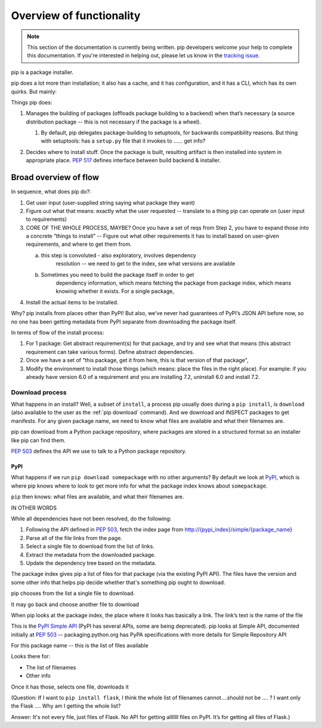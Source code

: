 *************************
Overview of functionality
*************************

.. note::

    This section of the documentation is currently being written. pip
    developers welcome your help to complete this documentation. If you're
    interested in helping out, please let us know in the `tracking issue`_.


pip is a package installer.

pip does a lot more than installation; it also has a cache, and it has
configuration, and it has a CLI, which has its own quirks. But mainly:

Things pip does:

1. | Manages the building of packages (offloads package building to a
     backend) when that’s necessary (a source distribution package --
     this is not necessary if the package is a wheel).

   1. | By default, pip delegates package-building to setuptools, for
           backwards compatibility reasons. But thing with setuptools:
           has a ``setup.py`` file that it invokes to …… get info?

2. Decides where to install stuff. Once the package is built, resulting
   artifact is then installed into system in appropriate place. :pep:`517`
   defines interface between build backend & installer.

Broad overview of flow
======================

In sequence, what does pip do?:

1. Get user input (user-supplied string saying what package they want)
2. Figure out what that means: exactly what the user requested --
   translate to a thing pip can operate on (user input to requirements)
3. CORE OF THE WHOLE PROCESS, MAYBE? Once you have a set of reqs from
   Step 2, you have to expand those into a concrete “things to install”
   -- Figure out what other requirements it has to install based on
   user-given requirements, and where to get them from.

   a. this step is convoluted - also exploratory, involves dependency
         resolution -- we need to get to the index, see what versions
         are available

   b. Sometimes you need to build the package itself in order to get
         dependency information, which means fetching the package from
         package index, which means knowing whether it exists. For a
         single package,

4. Install the actual items to be installed.

Why? pip installs from places other than PyPI! But also, we’ve never had
guarantees of PyPI’s JSON API before now, so no one has been getting
metadata from PyPI separate from downloading the package itself.

In terms of flow of the install process:

1. For 1 package: Get abstract requirement(s) for that package, and
   try and see what that means (this abstract requirement can take
   various forms). Define abstract dependencies.

2. Once we have a set of "this package, get it from here, this is that
   version of that package",

3. Modify the environment to install those things (which means: place
   the files in the right place). For example: if you already have
   version 6.0 of a requirement and you are installing 7.2, uninstall
   6.0 and install 7.2.

Download process
----------------

What happens in an install? Well, a subset of ``install``, a process
pip usually does during a ``pip install``, is ``download`` (also
available to the user as the :ref:`pip download` command). And we
download and INSPECT packages to get manifests. For any given package
name, we need to know what files are available and what their
filenames are.

pip can download from a Python package repository, where packages are
stored in a structured format so an installer like pip can find them.

:pep:`503` defines the API we use to talk to a Python package repository.

PyPI
^^^^

What happens if we run ``pip download somepackage`` with no other
arguments?  By default we look at `PyPI`_, which is where pip knows
where to look to get more info for what the package index knows about
``somepackage``.

``pip`` then knows: what files are available, and what their filenames
are.

IN OTHER WORDS

While all dependencies have not been resolved, do the following:

1.  Following the API defined in :pep:`503`, fetch the index page from
    `http://{pypi_index}/simple/{package_name <http://pypi.org/simple/%7Bpackage_name>`__}
2.  Parse all of the file links from the page.
3.  Select a single file to download from the list of links.
4.  Extract the metadata from the downloaded package.
5.  Update the dependency tree based on the metadata.

The package index gives pip a list of files for that package (via the existing PyPI API). The files have the version and some other info that helps pip decide whether that's something pip ought to download.

pip chooses from the list a single file to download.

It may go back and choose another file to download

When pip looks at the package index, the place where it looks has
basically a link. The link’s text is the name of the file

This is the `PyPI Simple API`_ (PyPI has several APIs, some are being
deprecated). pip looks at Simple API, documented initially at :pep:`503` --
packaging.python.org has PyPA specifications with more details for
Simple Repository API

For this package name -- this is the list of files available

Looks there for:

* The list of filenames
* Other info

Once it has those, selects one file, downloads it

(Question: If I want to ``pip install flask``, I think the whole list of filenames
cannot….should not be …. ? I want only the Flask …. Why am I getting the
whole list?

Answer: It's not every file, just files of Flask. No API for getting alllllll
files on PyPI. It’s for getting all files of Flask.)

.. _`tracking issue`: https://github.com/pypa/pip/issues/6831
.. _PyPI: https://pypi.org/
.. _PyPI Simple API: https://warehouse.readthedocs.io/api-reference/legacy/#simple-project-api
